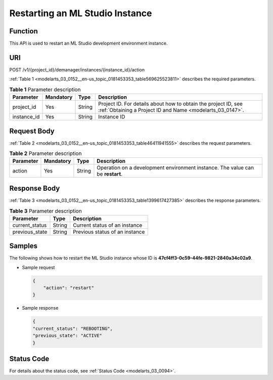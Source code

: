.. _modelarts_03_0152:

Restarting an ML Studio Instance
================================

Function
--------

This API is used to restart an ML Studio development environment instance.

URI
---

POST /v1/{project_id}/demanager/instances/{instance_id}/action

:ref:`Table 1 <modelarts_03_0152__en-us_topic_0181453353_table569625523811>` describes the required parameters.

.. _modelarts_03_0152__en-us_topic_0181453353_table569625523811:

.. table:: **Table 1** Parameter description

   +-------------+-----------+--------+-----------------------------------------------------------------------------------------------------------------------------+
   | Parameter   | Mandatory | Type   | Description                                                                                                                 |
   +=============+===========+========+=============================================================================================================================+
   | project_id  | Yes       | String | Project ID. For details about how to obtain the project ID, see :ref:`Obtaining a Project ID and Name <modelarts_03_0147>`. |
   +-------------+-----------+--------+-----------------------------------------------------------------------------------------------------------------------------+
   | instance_id | Yes       | String | Instance ID                                                                                                                 |
   +-------------+-----------+--------+-----------------------------------------------------------------------------------------------------------------------------+

Request Body
------------

:ref:`Table 2 <modelarts_03_0152__en-us_topic_0181453353_table46411941555>` describes the request parameters.

.. _modelarts_03_0152__en-us_topic_0181453353_table46411941555:

.. table:: **Table 2** Parameter description

   +-----------+-----------+--------+--------------------------------------------------------------------------------+
   | Parameter | Mandatory | Type   | Description                                                                    |
   +===========+===========+========+================================================================================+
   | action    | Yes       | String | Operation on a development environment instance. The value can be **restart**. |
   +-----------+-----------+--------+--------------------------------------------------------------------------------+

Response Body
-------------

:ref:`Table 3 <modelarts_03_0152__en-us_topic_0181453353_table1399617427385>` describes the response parameters.

.. _modelarts_03_0152__en-us_topic_0181453353_table1399617427385:

.. table:: **Table 3** Parameter description

   ============== ====== ==============================
   Parameter      Type   Description
   ============== ====== ==============================
   current_status String Current status of an instance
   previous_state String Previous status of an instance
   ============== ====== ==============================

Samples
-------

The following shows how to restart the ML Studio instance whose ID is **47cf4ff3-0c59-44fe-9821-2840a34c02a9**.

-  Sample request

   .. code-block::

      {
          "action": "restart"
      }

-  Sample response

   .. code-block::

      {
      "current_status": "REBOOTING",
      "previous_state": "ACTIVE"
      }

Status Code
-----------

For details about the status code, see :ref:`Status Code <modelarts_03_0094>`.

